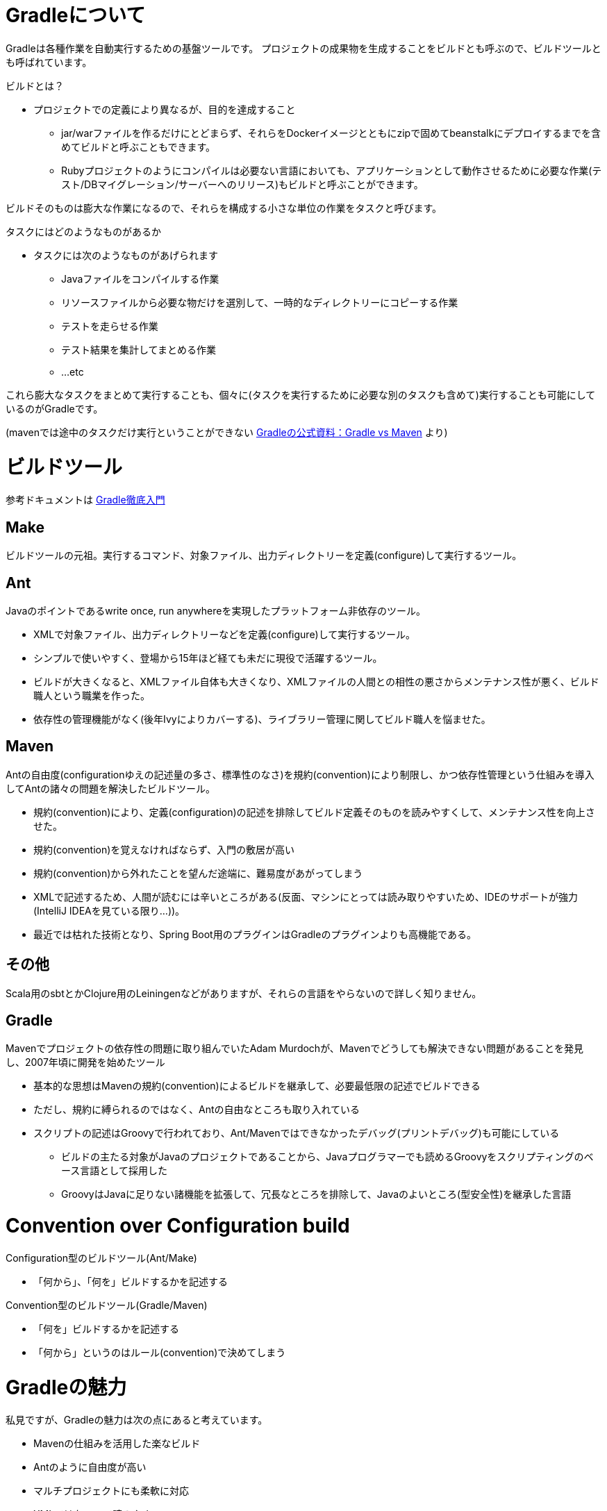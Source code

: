 = Gradleについて

Gradleは各種作業を自動実行するための基盤ツールです。
プロジェクトの成果物を生成することをビルドとも呼ぶので、ビルドツールとも呼ばれています。

.ビルドとは？
* プロジェクトでの定義により異なるが、目的を達成すること
** jar/warファイルを作るだけにとどまらず、それらをDockerイメージとともにzipで固めてbeanstalkにデプロイするまでを含めてビルドと呼ぶこともできます。
** Rubyプロジェクトのようにコンパイルは必要ない言語においても、アプリケーションとして動作させるために必要な作業(テスト/DBマイグレーション/サーバーへのリリース)もビルドと呼ぶことができます。

ビルドそのものは膨大な作業になるので、それらを構成する小さな単位の作業をタスクと呼びます。

.タスクにはどのようなものがあるか
* タスクには次のようなものがあげられます
** Javaファイルをコンパイルする作業
** リソースファイルから必要な物だけを選別して、一時的なディレクトリーにコピーする作業
** テストを走らせる作業
** テスト結果を集計してまとめる作業
** ...etc

これら膨大なタスクをまとめて実行することも、個々に(タスクを実行するために必要な別のタスクも含めて)実行することも可能にしているのがGradleです。

(mavenでは途中のタスクだけ実行ということができない https://gradle.org/maven_vs_gradle/[Gradleの公式資料：Gradle vs Maven] より)

= ビルドツール

参考ドキュメントは http://amazon.co.jp/o/ASIN/B00PC1JPJE/kkkjkrt-22[Gradle徹底入門]

== Make

ビルドツールの元祖。実行するコマンド、対象ファイル、出力ディレクトリーを定義(configure)して実行するツール。

== Ant

Javaのポイントであるwrite once, run anywhereを実現したプラットフォーム非依存のツール。

* XMLで対象ファイル、出力ディレクトリーなどを定義(configure)して実行するツール。
* シンプルで使いやすく、登場から15年ほど経ても未だに現役で活躍するツール。
* ビルドが大きくなると、XMLファイル自体も大きくなり、XMLファイルの人間との相性の悪さからメンテナンス性が悪く、ビルド職人という職業を作った。
* 依存性の管理機能がなく(後年Ivyによりカバーする)、ライブラリー管理に関してビルド職人を悩ませた。

== Maven

Antの自由度(configurationゆえの記述量の多さ、標準性のなさ)を規約(convention)により制限し、かつ依存性管理という仕組みを導入してAntの諸々の問題を解決したビルドツール。

* 規約(convention)により、定義(configuration)の記述を排除してビルド定義そのものを読みやすくして、メンテナンス性を向上させた。
* 規約(convention)を覚えなければならず、入門の敷居が高い
* 規約(convention)から外れたことを望んだ途端に、難易度があがってしまう
* XMLで記述するため、人間が読むには辛いところがある(反面、マシンにとっては読み取りやすいため、IDEのサポートが強力(IntelliJ IDEAを見ている限り…))。
* 最近では枯れた技術となり、Spring Boot用のプラグインはGradleのプラグインよりも高機能である。

== その他

Scala用のsbtとかClojure用のLeiningenなどがありますが、それらの言語をやらないので詳しく知りません。

== Gradle

Mavenでプロジェクトの依存性の問題に取り組んでいたAdam Murdochが、Mavenでどうしても解決できない問題があることを発見し、2007年頃に開発を始めたツール

* 基本的な思想はMavenの規約(convention)によるビルドを継承して、必要最低限の記述でビルドできる
* ただし、規約に縛られるのではなく、Antの自由なところも取り入れている
* スクリプトの記述はGroovyで行われており、Ant/Mavenではできなかったデバッグ(プリントデバッグ)も可能にしている
** ビルドの主たる対象がJavaのプロジェクトであることから、Javaプログラマーでも読めるGroovyをスクリプティングのベース言語として採用した
** GroovyはJavaに足りない諸機能を拡張して、冗長なところを排除して、Javaのよいところ(型安全性)を継承した言語

= Convention over Configuration build

.Configuration型のビルドツール(Ant/Make)
* 「何から」、「何を」ビルドするかを記述する

.Convention型のビルドツール(Gradle/Maven)
* 「何を」ビルドするかを記述する
* 「何から」というのはルール(convention)で決めてしまう

= Gradleの魅力

私見ですが、Gradleの魅力は次の点にあると考えています。

* Mavenの仕組みを活用した楽なビルド
* Antのように自由度が高い
* マルチプロジェクトにも柔軟に対応
* XMLではないので読みやすい
* プリントデバッグできる
** エラーがあっても何が問題なのか指摘してくれる
* Gradle wrapperによってチームで同じビルド環境を共有できる
* 他のJavaアプリケーションの中に組み込むこと(embedded)も可能
